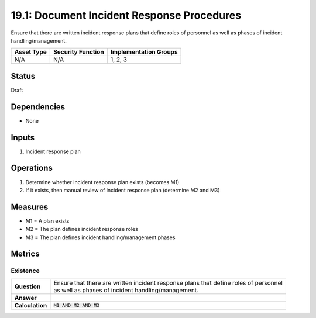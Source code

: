 19.1: Document Incident Response Procedures
=========================================================
Ensure that there are written incident response plans that define roles of personnel as well as phases of incident handling/management.

.. list-table::
	:header-rows: 1

	* - Asset Type
	  - Security Function
	  - Implementation Groups
	* - N/A
	  - N/A
	  - 1, 2, 3

Status
------
Draft

Dependencies
------------
* None

Inputs
-----------
#. Incident response plan

Operations
----------
#. Determine whether incident response plan exists (becomes M1)
#. If it exists, then manual review of incident response plan (determine M2 and M3)

Measures
--------
* M1 = A plan exists
* M2 = The plan defines incident response roles
* M3 = The plan defines incident handling/management phases

Metrics
-------

Existence
^^^^^^^^^
.. list-table::

	* - **Question**
	  - | Ensure that there are written incident response plans that define roles of personnel
	    | as well as phases of incident handling/management.
	* - **Answer**
	  -
	* - **Calculation**
	  - :code:`M1 AND M2 AND M3`

.. history
.. authors
.. license
